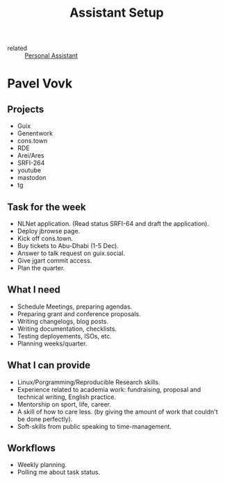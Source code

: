 :PROPERTIES:
:ID:       d8cabc0a-5e2e-407c-bed2-f9aabf201f31
:END:
#+title: Assistant Setup

- related :: [[id:8ab4b2b7-4811-4dbb-b78f-2b7266952a7b][Personal Assistant]]


* Pavel Vovk
** Projects
- Guix
- Genentwork
- cons.town
- RDE
- Arei/Ares
- SRFI-264
- youtube
- mastodon
- tg

** Task for the week
- NLNet application. (Read status SRFI-64 and draft the application).
- Deploy jbrowse page.
- Kick off cons.town.
- Buy tickets to Abu-Dhabi (1-5 Dec).
- Answer to talk request on guix.social.
- Give jgart commit access.
- Plan the quarter.

** What I need
- Schedule Meetings, preparing agendas.
- Preparing grant and conference proposals.
- Writing changelogs, blog posts.
- Writing documentation, checklists.
- Testing deployements, ISOs, etc.
- Planning weeks/quarter.

** What I can provide
- Linux/Porgramming/Reproducible Research skills.
- Experience related to academia work: fundraising, proposal and
  technical writing, English practice.
- Mentorship on sport, life, career.
- A skill of how to care less. (by giving the amount of work that
  couldn't be done perfectly).
- Soft-skills from public speaking to time-management.

** Workflows
- Weekly planning.
- Polling me about task status.
